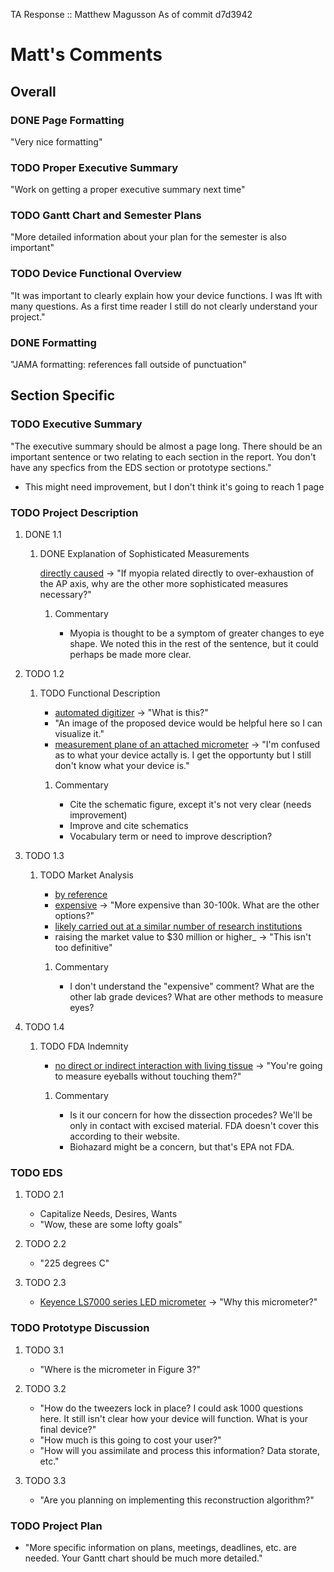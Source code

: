 TA Response :: Matthew Magusson
As of commit d7d3942
* Matt's Comments
** Overall
*** DONE Page Formatting
    "Very nice formatting"
*** TODO Proper Executive Summary
    "Work on getting a proper executive summary next time"
*** TODO Gantt Chart and Semester Plans
    "More detailed information about your plan for the semester is also important"
*** TODO Device Functional Overview
    "It was important to clearly explain how your device functions. I
    was lft with many questions. As a first time reader I still do not
    clearly understand your project."
*** DONE Formatting
    "JAMA formatting: references fall outside of punctuation"
** Section Specific
*** TODO Executive Summary
    "The executive summary should be almost a page long. There should
    be an important sentence or two relating to each section in the
    report. You don't have any specfics from the EDS section or
    prototype sections."
    + This might need improvement, but I don't think it's going to
      reach 1 page
*** TODO Project Description
**** DONE 1.1
     CLOSED: [2010-02-02 Tue 15:22]
***** DONE Explanation of Sophisticated Measurements
      _directly caused_ -> "If myopia related directly to
      over-exhaustion of the AP axis, why are the other more
      sophisticated measures necessary?"
****** Commentary
       + Myopia is thought to be a symptom of greater changes to eye
         shape. We noted this in the rest of the sentence, but it
         could perhaps be made more clear.
**** TODO 1.2
***** TODO Functional Description
      - _automated digitizer_ -> "What is this?"
      - "An image of the proposed device would be helpful here so I can
        visualize it."
      - _measurement plane of an attached micrometer_ -> "I'm confused
        as to what your device actally is. I get the opportunty but I
        still don't know what your device is."
****** Commentary
       + Cite the schematic figure, except it's not very clear (needs improvement)
       + Improve and cite schematics
       + Vocabulary term or need to improve description?
**** TODO 1.3
***** TODO Market Analysis
      - _by reference_
      - _expensive_ -> "More expensive than 30-100k. What are the other
        options?"
      - _likely carried out at a similar number of research
        institutions_
      - raising the market value to $30 million or higher_ -> "This
           isn't too definitive"
****** Commentary
       + I don't understand the "expensive" comment? What are the
         other lab grade devices? What are other methods to measure
         eyes?
**** TODO 1.4
***** TODO FDA Indemnity
      - _no direct or indirect interaction with living tissue_ ->
        "You're going to measure eyeballs without touching them?"
****** Commentary
       + Is it our concern for how the dissection procedes? We'll be
         only in contact with excised material. FDA doesn't cover this
         according to their website.
       + Biohazard might be a concern, but that's EPA not FDA.
*** TODO EDS
**** TODO 2.1
     - Capitalize Needs, Desires, Wants
     - "Wow, these are some lofty goals"
**** TODO 2.2
     - "225 degrees C"
**** TODO 2.3
     - _Keyence LS7000 series LED micrometer_ -> "Why this micrometer?"
*** TODO Prototype Discussion
**** TODO 3.1
     - "Where is the micrometer in Figure 3?"
**** TODO 3.2
     - "How do the tweezers lock in place? I could ask 1000 questions
       here. It still isn't clear how your device will function. What
       is your final device?"
     - "How much is this going to cost your user?"
     - "How will you assimilate and process this information? Data
       storate, etc."
**** TODO 3.3
     - "Are you planning on implementing this reconstruction
       algorithm?"
*** TODO Project Plan
    - "More specific information on plans, meetings, deadlines,
      etc. are needed. Your Gantt chart should be much more detailed."

